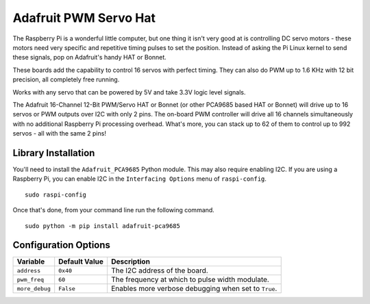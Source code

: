 ======================
Adafruit PWM Servo Hat
======================

.. image:: ../img/hardware/adafruit_pwm.jpg

The Raspberry Pi is a wonderful little computer, but one thing it isn't very
good at is controlling DC servo motors - these motors need very specific and 
repetitive timing pulses to set the position. Instead of asking the Pi Linux
kernel to send these signals, pop on Adafruit's handy HAT or Bonnet.

These boards add the capability to control 16 servos with perfect timing. They 
can also do PWM up to 1.6 KHz with 12 bit precision, all completely free running.

Works with any servo that can be powered by 5V and take 3.3V logic level signals.

The Adafruit 16-Channel 12-Bit PWM/Servo HAT or Bonnet (or other PCA9685 based
HAT or Bonnet) will drive up to 16 servos or PWM outputs over I2C with only 2
pins. The on-board PWM controller will drive all 16 channels simultaneously with
no additional Raspberry Pi processing overhead. What's more, you can stack up to
62 of them to control up to 992 servos - all with the same 2 pins!

Library Installation
--------------------
You'll need to install the ``Adafruit_PCA9685`` Python module. This may also 
require enabling I2C. If you are using a Raspberry Pi, you can enable I2C in the
``Interfacing Options`` menu of ``raspi-config``. ::

    sudo raspi-config

Once that's done, from your command line run the following command. ::

    sudo python -m pip install adafruit-pca9685 

Configuration Options
---------------------
+--------------+-------------+-------------------------------------------------+
|Variable      |Default Value|Description                                      |
+==============+=============+=================================================+
|``address``   |``0x40``     |The I2C address of the board.                    |
+--------------+-------------+-------------------------------------------------+
|``pwm_freq``  |``60``       |The frequency at which to pulse width modulate.  |
+--------------+-------------+-------------------------------------------------+
|``more_debug``|``False``    |Enables more verbose debugging when set to       |
|              |             |``True``.                                        |
+--------------+-------------+-------------------------------------------------+